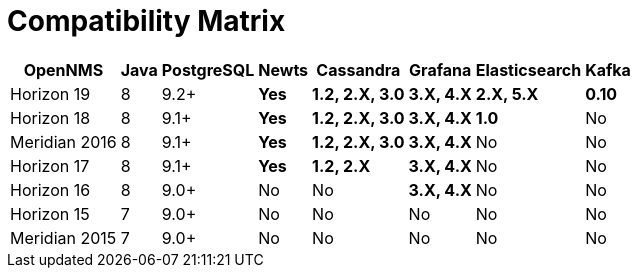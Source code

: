 
[[compatibility_matrix]]
= Compatibility Matrix

[options="header, autowidth"]
|===
| OpenNMS       | Java | PostgreSQL | Newts        | Cassandra              | Grafana           | Elasticsearch     | Kafka
| Horizon 19    | 8    | 9.2+       | [green]*Yes* | [green]*1.2, 2.X, 3.0* | [green]*3.X, 4.X* | [green]*2.X, 5.X* | [green]*0.10*
| Horizon 18    | 8    | 9.1+       | [green]*Yes* | [green]*1.2, 2.X, 3.0* | [green]*3.X, 4.X* | [green]*1.0*      | [red]#No#
| Meridian 2016 | 8    | 9.1+       | [green]*Yes* | [green]*1.2, 2.X, 3.0* | [green]*3.X, 4.X* | [red]#No#         | [red]#No#
| Horizon 17    | 8    | 9.1+       | [green]*Yes* | [green]*1.2, 2.X*      | [green]*3.X, 4.X* | [red]#No#         | [red]#No#
| Horizon 16    | 8    | 9.0+       | [red]#No#    | [red]#No#              | [green]*3.X, 4.X* | [red]#No#         | [red]#No#
| Horizon 15    | 7    | 9.0+       | [red]#No#    | [red]#No#              | [red]#No#         | [red]#No#         | [red]#No#
| Meridian 2015 | 7    | 9.0+       | [red]#No#    | [red]#No#              | [red]#No#         | [red]#No#         | [red]#No#
|===
